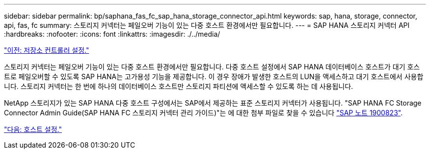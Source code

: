---
sidebar: sidebar 
permalink: bp/saphana_fas_fc_sap_hana_storage_connector_api.html 
keywords: sap, hana, storage, connector, api, fas, fc 
summary: 스토리지 커넥터는 페일오버 기능이 있는 다중 호스트 환경에서만 필요합니다. 
---
= SAP HANA 스토리지 커넥터 API
:hardbreaks:
:nofooter: 
:icons: font
:linkattrs: 
:imagesdir: ./../media/


link:saphana_fas_fc_storage_controller_setup.html["이전: 저장소 컨트롤러 설정."]

스토리지 커넥터는 페일오버 기능이 있는 다중 호스트 환경에서만 필요합니다. 다중 호스트 설정에서 SAP HANA 데이터베이스 호스트가 대기 호스트로 페일오버할 수 있도록 SAP HANA는 고가용성 기능을 제공합니다. 이 경우 장애가 발생한 호스트의 LUN을 액세스하고 대기 호스트에서 사용합니다. 스토리지 커넥터는 한 번에 하나의 데이터베이스 호스트만 스토리지 파티션에 액세스할 수 있도록 하는 데 사용됩니다.

NetApp 스토리지가 있는 SAP HANA 다중 호스트 구성에서는 SAP에서 제공하는 표준 스토리지 커넥터가 사용됩니다. "SAP HANA FC Storage Connector Admin Guide(SAP HANA FC 스토리지 커넥터 관리 가이드)"는 에 대한 첨부 파일로 찾을 수 있습니다 https://service.sap.com/sap/support/notes/1900823["SAP 노트 1900823"^].

link:saphana_fas_fc_host_setup.html["다음: 호스트 설정."]
